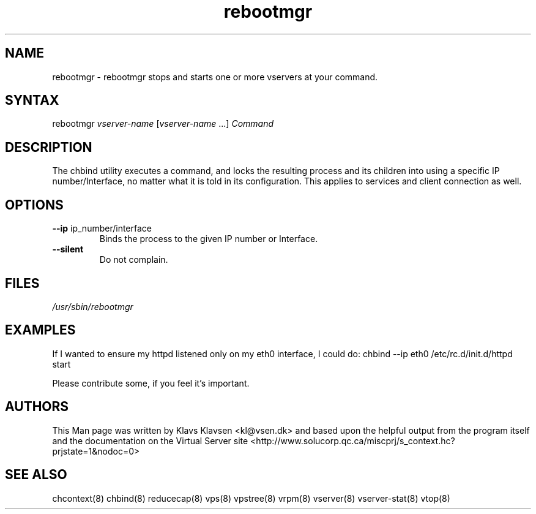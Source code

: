 .TH "rebootmgr" "8" "0.1.0" "Klavs Klavsen <kl@vsen.dk>" "System Administration"
.SH "NAME"
.LP 
rebootmgr \- rebootmgr stops and starts one or more vservers at your command.
.SH "SYNTAX"
.LP 
rebootmgr \fIvserver\-name\fP [\fIvserver\-name\fP ...] \fICommand\fP
.SH "DESCRIPTION"
.LP 
The chbind utility executes a command, and locks the resulting process and its children into using a specific IP number/Interface, no matter what it is told in its configuration. This applies to services and client connection as well.
.SH "OPTIONS"
.LP 
.TP 
\fB\-\-ip\fR ip_number/interface
Binds the process to the given IP number or Interface.
.TP 
\fB\-\-silent\fR
Do not complain.

.SH "FILES"
.LP 
\fI/usr/sbin/rebootmgr\fP 


.SH "EXAMPLES"
.LP 
If I wanted to ensure my httpd listened only on my eth0 interface, I could do:
chbind \-\-ip eth0 /etc/rc.d/init.d/httpd start
.LP 
Please contribute some, if you feel it's important.
.SH "AUTHORS"
.LP 
This Man page was written by Klavs Klavsen <kl@vsen.dk> and based upon the helpful output from the program itself and the documentation on the Virtual Server site <http://www.solucorp.qc.ca/miscprj/s_context.hc?prjstate=1&nodoc=0>
.SH "SEE ALSO"
.LP 
chcontext(8) chbind(8) reducecap(8)
vps(8) vpstree(8) vrpm(8) vserver(8)
vserver\-stat(8) vtop(8)

